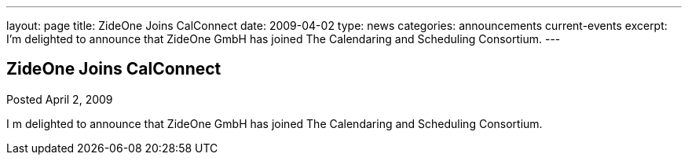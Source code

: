 ---
layout: page
title: ZideOne Joins CalConnect
date: 2009-04-02
type: news
categories: announcements current-events
excerpt: I’m delighted to announce that ZideOne GmbH has joined The Calendaring and Scheduling Consortium.
---

== ZideOne Joins CalConnect

Posted April 2, 2009 

I m delighted to announce that ZideOne GmbH has joined The Calendaring and Scheduling Consortium.


